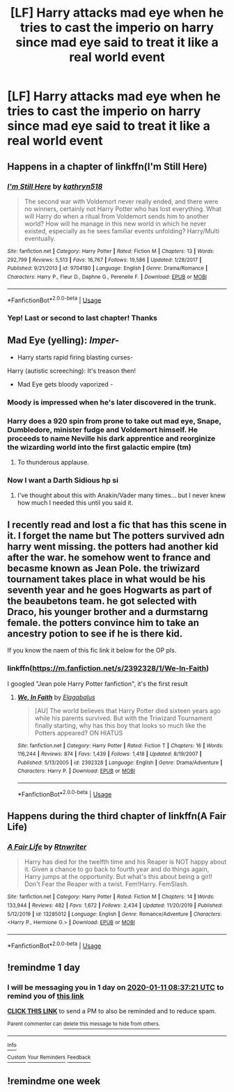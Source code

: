 #+TITLE: [LF] Harry attacks mad eye when he tries to cast the imperio on harry since mad eye said to treat it like a real world event

* [LF] Harry attacks mad eye when he tries to cast the imperio on harry since mad eye said to treat it like a real world event
:PROPERTIES:
:Author: ChampionOfChaos
:Score: 100
:DateUnix: 1578618168.0
:DateShort: 2020-Jan-10
:FlairText: Request
:END:

** Happens in a chapter of linkffn(I'm Still Here)
:PROPERTIES:
:Author: Shadowclonier
:Score: 27
:DateUnix: 1578622572.0
:DateShort: 2020-Jan-10
:END:

*** [[https://www.fanfiction.net/s/9704180/1/][*/I'm Still Here/*]] by [[https://www.fanfiction.net/u/4404355/kathryn518][/kathryn518/]]

#+begin_quote
  The second war with Voldemort never really ended, and there were no winners, certainly not Harry Potter who has lost everything. What will Harry do when a ritual from Voldemort sends him to another world? How will he manage in this new world in which he never existed, especially as he sees familiar events unfolding? Harry/Multi eventually.
#+end_quote

^{/Site/:} ^{fanfiction.net} ^{*|*} ^{/Category/:} ^{Harry} ^{Potter} ^{*|*} ^{/Rated/:} ^{Fiction} ^{M} ^{*|*} ^{/Chapters/:} ^{13} ^{*|*} ^{/Words/:} ^{292,799} ^{*|*} ^{/Reviews/:} ^{5,513} ^{*|*} ^{/Favs/:} ^{16,767} ^{*|*} ^{/Follows/:} ^{19,586} ^{*|*} ^{/Updated/:} ^{1/28/2017} ^{*|*} ^{/Published/:} ^{9/21/2013} ^{*|*} ^{/id/:} ^{9704180} ^{*|*} ^{/Language/:} ^{English} ^{*|*} ^{/Genre/:} ^{Drama/Romance} ^{*|*} ^{/Characters/:} ^{Harry} ^{P.,} ^{Fleur} ^{D.,} ^{Daphne} ^{G.,} ^{Perenelle} ^{F.} ^{*|*} ^{/Download/:} ^{[[http://www.ff2ebook.com/old/ffn-bot/index.php?id=9704180&source=ff&filetype=epub][EPUB]]} ^{or} ^{[[http://www.ff2ebook.com/old/ffn-bot/index.php?id=9704180&source=ff&filetype=mobi][MOBI]]}

--------------

*FanfictionBot*^{2.0.0-beta} | [[https://github.com/tusing/reddit-ffn-bot/wiki/Usage][Usage]]
:PROPERTIES:
:Author: FanfictionBot
:Score: 12
:DateUnix: 1578622590.0
:DateShort: 2020-Jan-10
:END:


*** Yep! Last or second to last chapter! Thanks
:PROPERTIES:
:Author: ChampionOfChaos
:Score: 1
:DateUnix: 1578696798.0
:DateShort: 2020-Jan-11
:END:


** Mad Eye (yelling): /Imper-/

- Harry starts rapid firing blasting curses-

Harry (autistic screeching): It's treason then!

- Mad Eye gets bloody vaporized -
:PROPERTIES:
:Author: akonnan
:Score: 112
:DateUnix: 1578620341.0
:DateShort: 2020-Jan-10
:END:

*** Moody is impressed when he's later discovered in the trunk.
:PROPERTIES:
:Author: streakermaximus
:Score: 78
:DateUnix: 1578623924.0
:DateShort: 2020-Jan-10
:END:


*** Harry does a 920 spin from prone to take out mad eye, Snape, Dumbledore, minister fudge and Voldemort himself. He proceeds to name Neville his dark apprentice and reorginize the wizarding world into the first galactic empire (tm)
:PROPERTIES:
:Author: TheAridTaung
:Score: 88
:DateUnix: 1578621864.0
:DateShort: 2020-Jan-10
:END:

**** To thunderous applause.
:PROPERTIES:
:Author: streakermaximus
:Score: 64
:DateUnix: 1578623801.0
:DateShort: 2020-Jan-10
:END:


*** Now I want a Darth Sidious hp si
:PROPERTIES:
:Author: Agasthenes
:Score: 14
:DateUnix: 1578643630.0
:DateShort: 2020-Jan-10
:END:

**** I've thought about this with Anakin/Vader many times... but I never knew how much I needed this until you said it.
:PROPERTIES:
:Author: Fizban195
:Score: 2
:DateUnix: 1578812498.0
:DateShort: 2020-Jan-12
:END:


** I recently read and lost a fic that has this scene in it. I forget the name but The potters survived adn harry went missing. the potters had another kid after the war. he somehow went to france and becasme known as Jean Pole. the triwizard tournament takes place in what would be his seventh year and he goes Hogwarts as part of the beaubetons team. he got selected with Draco, his younger brother and a durmstarng female. the potters convince him to take an ancestry potion to see if he is there kid.

If you know the naem of this fic link it below for the OP pls.
:PROPERTIES:
:Author: Legorules2
:Score: 9
:DateUnix: 1578638198.0
:DateShort: 2020-Jan-10
:END:

*** linkffn([[https://m.fanfiction.net/s/2392328/1/We-In-Faith]])

I googled "Jean pole Harry Potter fanfiction", it's the first result
:PROPERTIES:
:Author: Sharedo
:Score: 6
:DateUnix: 1578648104.0
:DateShort: 2020-Jan-10
:END:

**** [[https://www.fanfiction.net/s/2392328/1/][*/We, In Faith/*]] by [[https://www.fanfiction.net/u/505988/Elagabalus][/Elagabalus/]]

#+begin_quote
  [AU] The world believes that Harry Potter died sixteen years ago while his parents survived. But with the Triwizard Tournament finally starting, why has this boy that looks so much like the Potters appeared? ON HIATUS
#+end_quote

^{/Site/:} ^{fanfiction.net} ^{*|*} ^{/Category/:} ^{Harry} ^{Potter} ^{*|*} ^{/Rated/:} ^{Fiction} ^{T} ^{*|*} ^{/Chapters/:} ^{16} ^{*|*} ^{/Words/:} ^{116,244} ^{*|*} ^{/Reviews/:} ^{874} ^{*|*} ^{/Favs/:} ^{1,439} ^{*|*} ^{/Follows/:} ^{1,418} ^{*|*} ^{/Updated/:} ^{8/19/2007} ^{*|*} ^{/Published/:} ^{5/13/2005} ^{*|*} ^{/id/:} ^{2392328} ^{*|*} ^{/Language/:} ^{English} ^{*|*} ^{/Genre/:} ^{Drama/Adventure} ^{*|*} ^{/Characters/:} ^{Harry} ^{P.} ^{*|*} ^{/Download/:} ^{[[http://www.ff2ebook.com/old/ffn-bot/index.php?id=2392328&source=ff&filetype=epub][EPUB]]} ^{or} ^{[[http://www.ff2ebook.com/old/ffn-bot/index.php?id=2392328&source=ff&filetype=mobi][MOBI]]}

--------------

*FanfictionBot*^{2.0.0-beta} | [[https://github.com/tusing/reddit-ffn-bot/wiki/Usage][Usage]]
:PROPERTIES:
:Author: FanfictionBot
:Score: 2
:DateUnix: 1578648123.0
:DateShort: 2020-Jan-10
:END:


** Happens during the third chapter of linkffn(A Fair Life)
:PROPERTIES:
:Author: darkpothead
:Score: 6
:DateUnix: 1578638060.0
:DateShort: 2020-Jan-10
:END:

*** [[https://www.fanfiction.net/s/13285012/1/][*/A Fair Life/*]] by [[https://www.fanfiction.net/u/9236464/Rtnwriter][/Rtnwriter/]]

#+begin_quote
  Harry has died for the twelfth time and his Reaper is NOT happy about it. Given a chance to go back to fourth year and do things again, Harry jumps at the opportunity. But what's this about being a girl! Don't Fear the Reaper with a twist. Fem!Harry. FemSlash.
#+end_quote

^{/Site/:} ^{fanfiction.net} ^{*|*} ^{/Category/:} ^{Harry} ^{Potter} ^{*|*} ^{/Rated/:} ^{Fiction} ^{M} ^{*|*} ^{/Chapters/:} ^{14} ^{*|*} ^{/Words/:} ^{133,944} ^{*|*} ^{/Reviews/:} ^{482} ^{*|*} ^{/Favs/:} ^{1,672} ^{*|*} ^{/Follows/:} ^{2,434} ^{*|*} ^{/Updated/:} ^{11/20/2019} ^{*|*} ^{/Published/:} ^{5/12/2019} ^{*|*} ^{/id/:} ^{13285012} ^{*|*} ^{/Language/:} ^{English} ^{*|*} ^{/Genre/:} ^{Romance/Adventure} ^{*|*} ^{/Characters/:} ^{<Harry} ^{P.,} ^{Hermione} ^{G.>} ^{*|*} ^{/Download/:} ^{[[http://www.ff2ebook.com/old/ffn-bot/index.php?id=13285012&source=ff&filetype=epub][EPUB]]} ^{or} ^{[[http://www.ff2ebook.com/old/ffn-bot/index.php?id=13285012&source=ff&filetype=mobi][MOBI]]}

--------------

*FanfictionBot*^{2.0.0-beta} | [[https://github.com/tusing/reddit-ffn-bot/wiki/Usage][Usage]]
:PROPERTIES:
:Author: FanfictionBot
:Score: 3
:DateUnix: 1578638075.0
:DateShort: 2020-Jan-10
:END:


** !remindme 1 day
:PROPERTIES:
:Author: Manny21265
:Score: 3
:DateUnix: 1578645441.0
:DateShort: 2020-Jan-10
:END:

*** I will be messaging you in 1 day on [[http://www.wolframalpha.com/input/?i=2020-01-11%2008:37:21%20UTC%20To%20Local%20Time][*2020-01-11 08:37:21 UTC*]] to remind you of [[https://np.reddit.com/r/HPfanfiction/comments/emj9tw/lf_harry_attacks_mad_eye_when_he_tries_to_cast/fdpy2g1/?context=3][*this link*]]

[[https://np.reddit.com/message/compose/?to=RemindMeBot&subject=Reminder&message=%5Bhttps%3A%2F%2Fwww.reddit.com%2Fr%2FHPfanfiction%2Fcomments%2Femj9tw%2Flf_harry_attacks_mad_eye_when_he_tries_to_cast%2Ffdpy2g1%2F%5D%0A%0ARemindMe%21%202020-01-11%2008%3A37%3A21%20UTC][*CLICK THIS LINK*]] to send a PM to also be reminded and to reduce spam.

^{Parent commenter can} [[https://np.reddit.com/message/compose/?to=RemindMeBot&subject=Delete%20Comment&message=Delete%21%20emj9tw][^{delete this message to hide from others.}]]

--------------

[[https://np.reddit.com/r/RemindMeBot/comments/e1bko7/remindmebot_info_v21/][^{Info}]]

[[https://np.reddit.com/message/compose/?to=RemindMeBot&subject=Reminder&message=%5BLink%20or%20message%20inside%20square%20brackets%5D%0A%0ARemindMe%21%20Time%20period%20here][^{Custom}]]
[[https://np.reddit.com/message/compose/?to=RemindMeBot&subject=List%20Of%20Reminders&message=MyReminders%21][^{Your Reminders}]]
[[https://np.reddit.com/message/compose/?to=Watchful1&subject=RemindMeBot%20Feedback][^{Feedback}]]
:PROPERTIES:
:Author: RemindMeBot
:Score: 2
:DateUnix: 1578645471.0
:DateShort: 2020-Jan-10
:END:


** !remindme one week
:PROPERTIES:
:Author: vitaminc500mg
:Score: 1
:DateUnix: 1578629971.0
:DateShort: 2020-Jan-10
:END:
